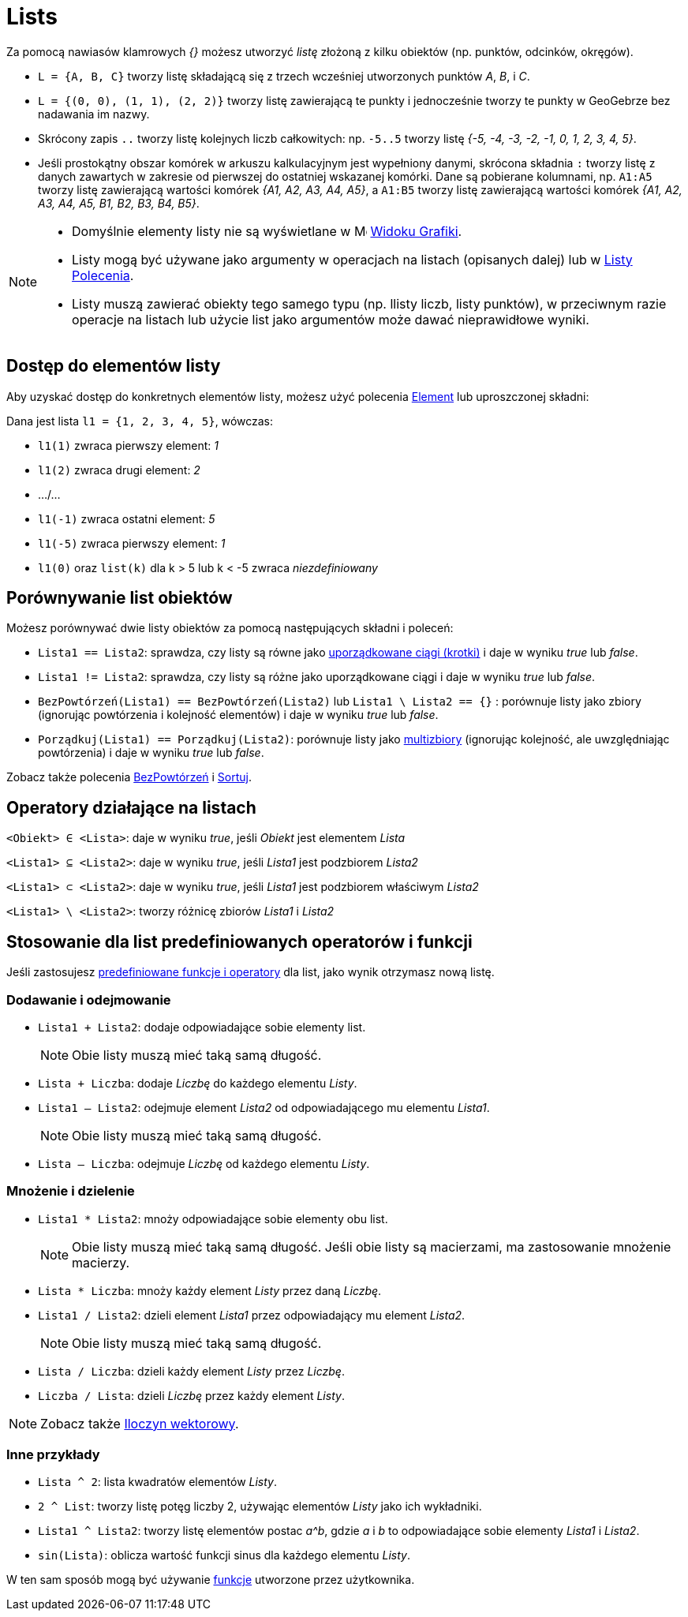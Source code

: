 = Lists
:page-en: Lists
ifdef::env-github[:imagesdir: /en/modules/ROOT/assets/images]

Za pomocą nawiasów klamrowych _{}_ możesz utworzyć _listę_ złożoną z kilku obiektów (np. punktów, odcinków, okręgów).

[EXAMPLE]
====

* `++L = {A, B, C}++` tworzy listę składającą się z trzech wcześniej utworzonych punktów _A_, _B_, i _C_.
* `++L = {(0, 0), (1, 1), (2, 2)}++` tworzy listę zawierającą te punkty i jednocześnie tworzy te punkty w GeoGebrze bez nadawania im nazwy.
* Skrócony zapis `++..++` tworzy listę kolejnych liczb całkowitych: np. `++-5..5++` tworzy listę _++{-5, -4, -3, -2, -1, 0, 1, 2, 3, 4, 5}++_.
* Jeśli prostokątny obszar komórek w arkuszu kalkulacyjnym jest wypełniony danymi, skrócona składnia `++:++` 
tworzy listę z danych zawartych w zakresie od pierwszej do ostatniej wskazanej komórki. Dane są pobierane kolumnami, 
np. `++A1:A5++` tworzy listę zawierającą wartości komórek _++{A1, A2, A3, A4, A5}++_, a `++A1:B5++` tworzy listę zawierającą wartości komórek _++{A1, A2, A3, A4, A5, B1, B2, B3, B4, B5}++_.

====

[NOTE]
====

* Domyślnie elementy listy nie są wyświetlane w image:16px-Menu_view_graphics.svg.png[Menu view
graphics.svg,width=16,height=16] xref:/Widok_Grafiki.adoc[Widoku Grafiki].
* Listy mogą być używane jako argumenty w operacjach na listach (opisanych dalej) lub w 
xref:/commands/Listy_Polecenia.adoc[Listy Polecenia].
* Listy muszą zawierać obiekty tego samego typu (np. llisty liczb, listy punktów), w przeciwnym razie operacje na listach lub użycie list jako argumentów może dawać nieprawidłowe wyniki.

====


== Dostęp do elementów listy

Aby uzyskać dostęp do konkretnych elementów listy, możesz użyć polecenia xref:/commands/Element.adoc[Element] lub uproszczonej składni:

[EXAMPLE]
====

Dana jest lista `++l1 = {1, 2, 3, 4, 5}++`, wówczas:

* `++l1(1)++` zwraca pierwszy element: _1_
* `++l1(2)++` zwraca drugi element: _2_
* .../...
* `++l1(-1)++` zwraca ostatni element: _5_
* `++l1(-5)++` zwraca pierwszy element: _1_
* `++l1(0)++` oraz `++list(k)++` dla k > 5 lub k < -5 zwraca _niezdefiniowany_

====

== Porównywanie list obiektów

Możesz porównywać dwie listy obiektów za pomocą następujących składni i poleceń:

* `++Lista1 == Lista2++`: sprawdza, czy listy są równe jako https://pl.wikipedia.org/wiki/Krotka_(struktura_danych)[uporządkowane ciągi (krotki)] i daje w wyniku _true_ lub _false_.
* `++Lista1 != Lista2++`: sprawdza, czy listy są różne jako uporządkowane ciągi i daje w wyniku _true_ lub _false_.
* `++BezPowtórzeń(Lista1) == BezPowtórzeń(Lista2)++` lub `++Lista1 \ Lista2 == {}++` : porównuje listy jako zbiory 
(ignorując powtórzenia i kolejność elementów) i daje w wyniku _true_ lub _false_.
* `++Porządkuj(Lista1) == Porządkuj(Lista2)++`: porównuje listy jako
https://pl.wikipedia.org/wiki/Multizbi%C3%B3r[multizbiory] (ignorując kolejność, ale uwzględniając powtórzenia) i daje w wyniku _true_ lub _false_.

Zobacz także polecenia xref:/commands/BezPowtórzeń.adoc[BezPowtórzeń] i xref:/commands/Sortuj.adoc[Sortuj].

== Operatory działające na listach

`++<Obiekt> ∈ <Lista>++`: daje w wyniku _true_, jeśli _Obiekt_ jest elementem _Lista_

`++<Lista1> ⊆ <Lista2>++`: daje w wyniku _true_, jeśli _Lista1_ jest podzbiorem _Lista2_

`++<Lista1> ⊂ <Lista2>++`: daje w wyniku _true_, jeśli _Lista1_ jest podzbiorem właściwym _Lista2_

`++<Lista1> \ <Lista2>++`: tworzy różnicę zbiorów _Lista1_ i _Lista2_

== Stosowanie dla list predefiniowanych operatorów i funkcji

Jeśli zastosujesz xref:/Predefiniowane_Funkcje_i_Operatory.adoc[predefiniowane funkcje i operatory] dla list, 
jako wynik otrzymasz nową listę.

=== Dodawanie i odejmowanie

* `++Lista1 + Lista2++`: dodaje odpowiadające sobie elementy list.
+
[NOTE]
====

Obie listy muszą mieć taką samą długość.

====
* `++Lista + Liczba++`: dodaje _Liczbę_ do każdego elementu _Listy_.
* `++Lista1 – Lista2++`: odejmuje element _Lista2_ od odpowiadającego mu elementu  _Lista1_.
+
[NOTE]
====

Obie listy muszą mieć taką samą długość.

====
* `++Lista – Liczba++`: odejmuje _Liczbę_ od każdego elementu _Listy_.

=== Mnożenie i dzielenie

* `++Lista1 * Lista2++`: mnoży odpowiadające sobie elementy obu list.
+
[NOTE]
====

Obie listy muszą mieć taką samą długość. Jeśli obie listy są macierzami, ma zastosowanie mnożenie macierzy.

====
* `++Lista * Liczba++`: mnoży każdy element _Listy_ przez daną _Liczbę_.
* `++Lista1 / Lista2++`: dzieli element _Lista1_ przez odpowiadający mu element _Lista2_.
+
[NOTE]
====

Obie listy muszą mieć taką samą długość.

====
* `++Lista / Liczba++`: dzieli każdy element _Listy_ przez _Liczbę_.
* `++Liczba / Lista++`: dzieli _Liczbę_ przez każdy element _Listy_.

[NOTE]
====

Zobacz także xref:/Punkty_i_Wektory.adoc[Iloczyn wektorowy].

====

=== Inne przykłady

* `++Lista ^ 2++`: lista kwadratów elementów _Listy_.
* `++2 ^ List++`: tworzy listę potęg liczby 2, używając elementów _Listy_ jako ich wykładniki.
* `++Lista1 ^ Lista2++`: tworzy listę elementów postac _a^b_, gdzie _a_ i _b_ to odpowiadające sobie elementy _Lista1_ i _Lista2_.
* `++sin(Lista)++`: oblicza wartość funkcji sinus dla każdego elementu _Listy_.

W ten sam sposób mogą być używanie xref:/Funkcje.adoc[funkcje] utworzone przez użytkownika.
